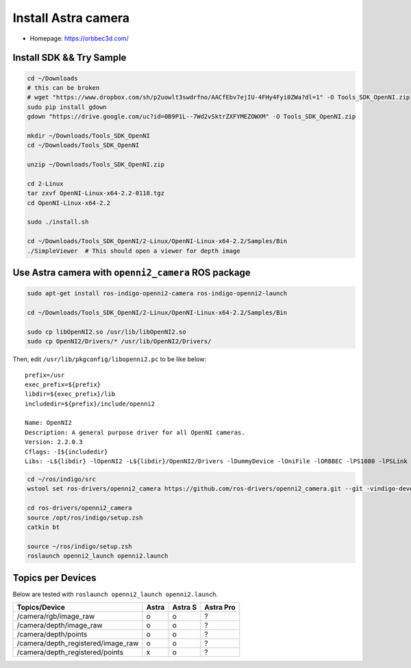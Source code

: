 Install Astra camera
====================

- Homepage: https://orbbec3d.com/


Install SDK && Try Sample
-------------------------

.. code-block:: bash

  cd ~/Downloads
  # this can be broken
  # wget "https://www.dropbox.com/sh/p2uowlt3swdrfno/AACfEbv7ejIU-4FHy4Fyi0ZWa?dl=1" -O Tools_SDK_OpenNI.zip
  sudo pip install gdown
  gdown "https://drive.google.com/uc?id=0B9P1L--7Wd2vSktrZXFYMEZOWXM" -O Tools_SDK_OpenNI.zip

  mkdir ~/Downloads/Tools_SDK_OpenNI
  cd ~/Downloads/Tools_SDK_OpenNI

  unzip ~/Downloads/Tools_SDK_OpenNI.zip

  cd 2-Linux
  tar zxvf OpenNI-Linux-x64-2.2-0118.tgz
  cd OpenNI-Linux-x64-2.2

  sudo ./install.sh

  cd ~/Downloads/Tools_SDK_OpenNI/2-Linux/OpenNI-Linux-x64-2.2/Samples/Bin
  ./SimpleViewer  # This should open a viewer for depth image


Use Astra camera with ``openni2_camera`` ROS package
----------------------------------------------------

.. code-block:: bash

  sudo apt-get install ros-indigo-openni2-camera ros-indigo-openni2-launch

  cd ~/Downloads/Tools_SDK_OpenNI/2-Linux/OpenNI-Linux-x64-2.2/Samples/Bin

  sudo cp libOpenNI2.so /usr/lib/libOpenNI2.so
  sudo cp OpenNI2/Drivers/* /usr/lib/OpenNI2/Drivers/


Then, edit ``/usr/lib/pkgconfig/libopenni2.pc`` to be like below::

  prefix=/usr
  exec_prefix=${prefix}
  libdir=${exec_prefix}/lib
  includedir=${prefix}/include/openni2

  Name: OpenNI2
  Description: A general purpose driver for all OpenNI cameras.
  Version: 2.2.0.3
  Cflags: -I${includedir}
  Libs: -L${libdir} -lOpenNI2 -L${libdir}/OpenNI2/Drivers -lDummyDevice -lOniFile -lORBBEC -lPS1080 -lPSLink


.. code-block:: bash

  cd ~/ros/indigo/src
  wstool set ros-drivers/openni2_camera https://github.com/ros-drivers/openni2_camera.git --git -vindigo-devel -y -u

  cd ros-drivers/openni2_camera
  source /opt/ros/indigo/setup.zsh
  catkin bt

  source ~/ros/indigo/setup.zsh
  roslaunch openni2_launch openni2.launch


Topics per Devices
------------------

Below are tested with ``roslaunch openni2_launch openni2.launch``.

+------------------------------------+-------+---------+-----------+
| Topics/Device                      | Astra | Astra S | Astra Pro |
+====================================+=======+=========+===========+
| /camera/rgb/image_raw              | o     | o       | ?         |
+------------------------------------+-------+---------+-----------+
| /camera/depth/image_raw            | o     | o       | ?         |
+------------------------------------+-------+---------+-----------+
| /camera/depth/points               | o     | o       | ?         |
+------------------------------------+-------+---------+-----------+
| /camera/depth_registered/image_raw | o     | o       | ?         |
+------------------------------------+-------+---------+-----------+
| /camera/depth_registered/points    | x     | o       | ?         |
+------------------------------------+-------+---------+-----------+
